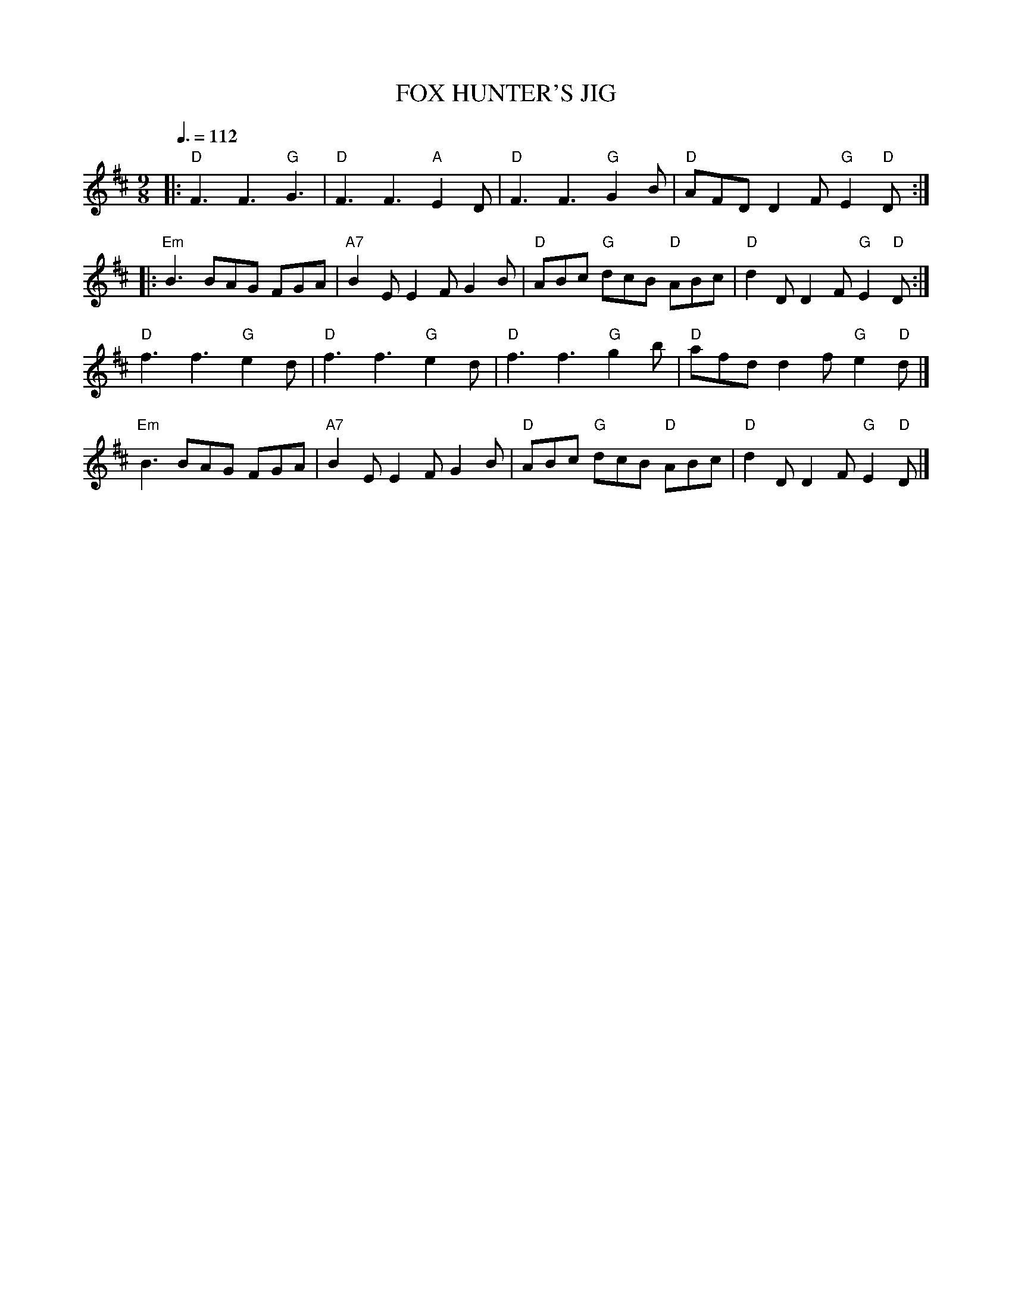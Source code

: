 X: 1
T: FOX HUNTER'S JIG
R: jig
Z: 2006 John Chambers <jc:trillian.mit.edu>
B: "Rinnci na h-\'Eireann" Elizabeth Burchenal, ed. G.Schirmer (1925) p.92
M: 9/8
L: 1/8
Q: 3/8=112
K: D
|:  "D"F3 F3 "G"G3  |  "D"F3  F3 "A"E2D | "D"F3     F3  "G"G2B | "D"AFD D2F "G"E2"D"D :|
|: "Em"B3 BAG   FGA | "A7"B2E E2F   G2B | "D"ABc "G"dcB "D"ABc | "D"d2D D2F "G"E2"D"D :|
    "D"f3 f3 "G"e2d |  "D"f3  f3 "G"e2d | "D"f3     f3  "G"g2b | "D"afd d2f "G"e2"D"d |]
   "Em"B3 BAG   FGA | "A7"B2E E2F   G2B | "D"ABc "G"dcB "D"ABc | "D"d2D D2F "G"E2"D"D |]
